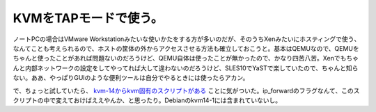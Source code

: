 KVMをTAPモードで使う。
======================

ノートPCの場合はVMware Workstationみたいな使いかたをする方が多いのだが、そのうちXenみたいにホスティングで使う、なんてことも考えられるので、ホストの筐体の外からアクセスさせる方法も確立しておこうと。基本はQEMUなので、QEMUをちゃんと使ったことがあれば問題ないのだろうけど、QEMU自体は使ったことが無かったので、かなり四苦八苦。Xenでもちゃんと内部ネットワークの設定をしてやってれば大して違わないのだろうけど、SLES10でYaSTで楽していたので、ちゃんと知らない。ああ、やっぱりGUIのような便利ツールは自分でやるときには使ったらアカン。



で、ちょっと試していたら、 `kvm-14からkvm固有のスクリプトがある <http://www.palmtb.net/index.php?KVM%A5%E1%A5%E2%BD%F1%A4%AD#yb85e6f4>`_ ことに気がついた。ip_forwardのフラグなんて、このスクリプトの中で変えておけばええやんか、と思ったり。Debianのkvm14-1には含まれていないし。






.. author:: default
.. categories:: Unix/Linux,computer,virt.
.. tags::
.. comments::
